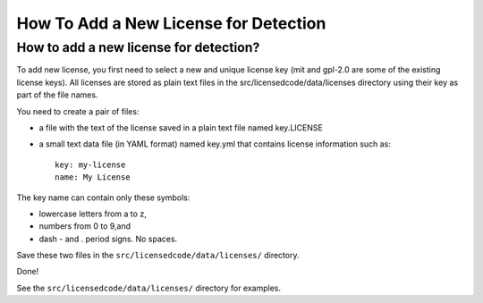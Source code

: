 How To Add a New License for Detection
======================================

How to add a new license for detection?
---------------------------------------

To add new license, you first need to select a new and unique license key (mit and gpl-2.0 are some of the existing license keys). All licenses are stored as plain text files in the src/licensedcode/data/licenses directory using their key as part of the file names.

You need to create a pair of files:

- a file with the text of the license saved in a plain text file named key.LICENSE

- a small text data file (in YAML format) named key.yml that contains license information such as::

	key: my-license
	name: My License

The key name can contain only these symbols:

- lowercase letters from a to z,
- numbers from 0 to 9,and
- dash - and . period signs. No spaces.

Save these two files in the ``src/licensedcode/data/licenses/`` directory.

Done!

See the ``src/licensedcode/data/licenses/`` directory for examples.
